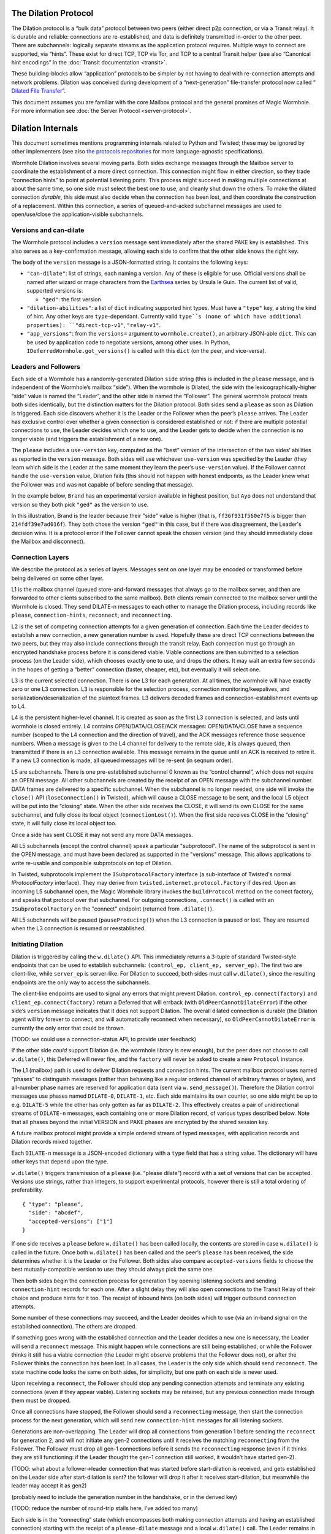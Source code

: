 The Dilation Protocol
=====================

The Dilation protocol is a “bulk data” protocol between two peers
(either direct p2p connection, or via a Transit relay). It is durable
and reliable: connections are re-established, and data is definitely
transmitted in-order to the other peer. There are subchannels: logically
separate streams as the application protocol requires. Multiple ways to
connect are supported, via “hints”. These exist for direct TCP, TCP via
Tor, and TCP to a central Transit helper (see also “Canonical hint
encodings” in the :doc:`Transit documentation <transit>`.

These building-blocks allow “application” protocols to be simpler by
not having to deal with re-connection attempts and network problems.
Dilation was conceived during development of a “next-generation”
file-transfer protocol now called “ `Dilated File
Transfer <https://github.com/magic-wormhole/magic-wormhole-protocols/pull/23>`__”.

This document assumes you are familiar with the core Mailbox protocol
and the general promises of Magic Wormhole. For more information see
:doc:`the Server Protocol <server-protocol>`.

Dilation Internals
==================

This document sometimes mentions programming internals related to Python
and Twisted; these may be ignored by other implementers (see also `the
protocols
repositories <https://github.com/magic-wormhole/magic-wormhole-protocols>`__
for more language-agnostic specifications).

Wormhole Dilation involves several moving parts. Both sides exchange
messages through the Mailbox server to coordinate the establishment of a
more direct connection. This connection might flow in either direction,
so they trade “connection hints” to point at potential listening ports.
This process might succeed in making multiple connections at about the
same time, so one side must select the best one to use, and cleanly shut
down the others. To make the dilated connection *durable*, this side
must also decide when the connection has been lost, and then coordinate
the construction of a replacement. Within this connection, a series of
queued-and-acked subchannel messages are used to open/use/close the
application-visible subchannels.

Versions and can-dilate
-----------------------

The Wormhole protocol includes a ``version`` message sent immediately
after the shared PAKE key is established. This also serves as a
key-confirmation message, allowing each side to confirm that the other
side knows the right key.

The body of the ``version`` message is a JSON-formatted string.
It contains the following keys:

- ``"can-dilate"``: list of strings, each naming a version. Any of these is eligible for use.
  Official versions shall be named after wizard or mage characters from
  the `Earthsea
  <https://en.wikipedia.org/wiki/List_of_characters_in_Earthsea>`_
  series by Ursula le Guin. The current list of valid, supported
  versions is:

  - ``"ged"``: the first version
- ``"dilation-abilities"``: a list of ``dict`` indicating supported
  hint types. Must have a ``"type"`` key, a string the kind of hint.
  Any other keys are ``type``-dependant. Currently valid ``type``s (none of which have additional properties): ``"direct-tcp-v1"``, ``"relay-v1"``.
- ``"app_versions"``: from the ``versions=`` argument to ``wormhole.create()``, an arbitrary JSON-able ``dict``.
  This can be used by application code to negotiate versions, among other uses. In Python, ``IDeferredWormhole.got_versions()`` is called with this ``dict`` (on the peer, and vice-versa).

.. seqdiag::

    seqdiag wormhole {
        Ayo; Mailbox; Brand;
        Ayo -> Brand [label="pake", color=blue]
        Ayo <- Brand [label="pake", color=darkgreen]
        === provisional key established ===
        Ayo <- Brand [label="version:\n can-dilate=[highdrake, ged]", color=darkgreen];
        Ayo -> Brand [label="version:\n can-dilate=[ged]", color=blue];

    }



Leaders and Followers
---------------------

Each side of a Wormhole has a randomly-generated Dilation ``side``
string (this is included in the ``please`` message, and is independent
of the Wormhole’s mailbox “side”). When the wormhole is Dilated, the
side with the lexicographically-higher “side” value is named the
“Leader”, and the other side is named the “Follower”. The general
wormhole protocol treats both sides identically, but the distinction
matters for the Dilation protocol. Both sides send a ``please`` as soon
as Dilation is triggered. Each side discovers whether it is the Leader
or the Follower when the peer’s ``please`` arrives. The Leader has
exclusive control over whether a given connection is considered
established or not: if there are multiple potential connections to use,
the Leader decides which one to use, and the Leader gets to decide when
the connection is no longer viable (and triggers the establishment of a
new one).

The ``please`` includes a ``use-version`` key, computed as the “best”
version of the intersection of the two sides’ abilities as reported in
the ``version`` message. Both sides will use whichever
``use-version`` was specified by the Leader (they learn which side is
the Leader at the same moment they learn the peer’s ``use-version``
value). If the Follower cannot handle the ``use-version`` value,
Dilation fails (this should not happen with honest endpoints, as the
Leader knew what the Follower was and was not capable of before
sending that message).

In the example below, ``Brand`` has an experimental version available
in highest position, but ``Ayo`` does not understand that version so they
both pick ``"ged"`` as the version to use.

.. seqdiag::

    seqdiag wormhole {
    Ayo; Mailbox; Brand;

        Ayo -> Brand [label="version:\n can-dilate=[ged]", color=blue];
        Ayo <- Brand [label="version:\n can-dilate=[experiment, ged]", color=darkgreen];

        === have key-confirmation + versions\ndilate() has been called ===

        Ayo -> Brand [label="dilate-0:\n type=please\n side=214fdf39e7ad016f\n use-version=ged", color=blue];
        Ayo <- Brand [label="dilate-1:\n type=please\n side=ff36f931f560e7f5\n use-version=ged", color=darkgreen];
    }

In this illustration, Brand is the leader because their "side" value is higher (that is, ``ff36f931f560e7f5`` is bigger than ``214fdf39e7ad016f``).
They both chose the version ``"ged"`` in this case, but if there was disagreement, the Leader's decision wins.
It is a protocol error if the Follower cannot speak the chosen version (and they should immediately close the Mailbox and disconnect).


Connection Layers
-----------------

We describe the protocol as a series of layers. Messages sent on one
layer may be encoded or transformed before being delivered on some other
layer.

L1 is the mailbox channel (queued store-and-forward messages that always
go to the mailbox server, and then are forwarded to other clients
subscribed to the same mailbox). Both clients remain connected to the
mailbox server until the Wormhole is closed. They send DILATE-n messages
to each other to manage the Dilation process, including records like
``please``, ``connection-hints``, ``reconnect``, and ``reconnecting``.

L2 is the set of competing connection attempts for a given generation of
connection. Each time the Leader decides to establish a new connection,
a new generation number is used. Hopefully these are direct TCP
connections between the two peers, but they may also include connections
through the transit relay. Each connection must go through an encrypted
handshake process before it is considered viable. Viable connections are
then submitted to a selection process (on the Leader side), which
chooses exactly one to use, and drops the others. It may wait an extra
few seconds in the hopes of getting a “better” connection (faster,
cheaper, etc), but eventually it will select one.

L3 is the current selected connection. There is one L3 for each
generation. At all times, the wormhole will have exactly zero or one L3
connection. L3 is responsible for the selection process, connection
monitoring/keepalives, and serialization/deserialization of the
plaintext frames. L3 delivers decoded frames and
connection-establishment events up to L4.

L4 is the persistent higher-level channel. It is created as soon as the
first L3 connection is selected, and lasts until wormhole is closed
entirely. L4 contains OPEN/DATA/CLOSE/ACK messages: OPEN/DATA/CLOSE have
a sequence number (scoped to the L4 connection and the direction of
travel), and the ACK messages reference those sequence numbers. When a
message is given to the L4 channel for delivery to the remote side, it
is always queued, then transmitted if there is an L3 connection
available. This message remains in the queue until an ACK is received to
retire it. If a new L3 connection is made, all queued messages will be
re-sent (in seqnum order).

L5 are subchannels. There is one pre-established subchannel 0 known as
the “control channel”, which does not require an OPEN message. All other
subchannels are created by the receipt of an OPEN message with the
subchannel number. DATA frames are delivered to a specific subchannel.
When the subchannel is no longer needed, one side will invoke the
``close()`` API (``loseConnection()`` in Twisted), which will cause a
CLOSE message to be sent, and the local L5 object will be put into the
“closing” state. When the other side receives the CLOSE, it will send its
own CLOSE for the same subchannel, and fully close its local object
(``connectionLost()``). When the first side receives CLOSE in the
“closing” state, it will fully close its local object too.

Once a side has sent CLOSE it may not send any more DATA messages.

All L5 subchannels (except the control channel) speak a particular
"subprotocol".  The name of the subprotocol is sent in the OPEN
message, and must have been declared as supported in the "versions"
message. This allows applications to write re-usable and composible
subprotocols on top of Dilation.

In Twisted, subprotocols implement the ``ISubprotocolFactory``
interface (a sub-interface of Twisted's normal `IProtocolFactory`
interface).
They may derive from ``twisted.internet.protocol.Factory`` if desired.
Upon an incoming L5 subchannel open, the Magic Wormhole library
invokes the ``buildProtocol`` method on the correct factory, and
speaks that protocol over that subchannel.
For outgoing connections, ``.connect()`` is called with an
``ISubprotocolFactory`` on the "connect" endpoint (returned from
``.dilate()``).

All L5 subchannels will be paused (``pauseProducing()``) when the L3
connection is paused or lost. They are resumed when the L3 connection is
resumed or reestablished.

Initiating Dilation
-------------------

Dilation is triggered by calling the ``w.dilate()`` API. This
immediately returns a 3-tuple of standard Twisted-style endpoints that
can be used to establish subchannels:
``(control_ep, client_ep, server_ep)``. The first two are client-like,
while ``server_ep`` is server-like. For Dilation to succeed, both sides
must call ``w.dilate()``, since the resulting endpoints are the only way
to access the subchannels.

The client-like endpoints are used to signal any errors that might
prevent Dilation. ``control_ep.connect(factory)`` and
``client_ep.connect(factory)`` return a Deferred that will errback (with
``OldPeerCannotDilateError``) if the other side’s ``version`` message
indicates that it does not support Dilation. The overall dilated
connection is durable (the Dilation agent will try forever to connect,
and will automatically reconnect when necessary), so
``OldPeerCannotDilateError`` is currently the only error that could be
thrown.

(TODO: we could use a connection-status API, to provide user feedback)

If the other side *could* support Dilation (i.e. the wormhole library is
new enough), but the peer does not choose to call ``w.dilate()``, this
Deferred will never fire, and the ``factory`` will never be asked to
create a new ``Protocol`` instance.

The L1 (mailbox) path is used to deliver Dilation requests and
connection hints. The current mailbox protocol uses named “phases” to
distinguish messages (rather than behaving like a regular ordered
channel of arbitrary frames or bytes), and all-number phase names are
reserved for application data (sent via ``w.send_message()``). Therefore
the Dilation control messages use phases named ``DILATE-0``,
``DILATE-1``, etc. Each side maintains its own counter, so one side
might be up to e.g. ``DILATE-5`` while the other has only gotten as far
as ``DILATE-2``. This effectively creates a pair of unidirectional
streams of ``DILATE-n`` messages, each containing one or more Dilation
record, of various types described below. Note that all phases beyond
the initial VERSION and PAKE phases are encrypted by the shared session
key.

A future mailbox protocol might provide a simple ordered stream of typed
messages, with application records and Dilation records mixed together.

Each ``DILATE-n`` message is a JSON-encoded dictionary with a ``type``
field that has a string value. The dictionary will have other keys that
depend upon the type.

``w.dilate()`` triggers transmission of a ``please`` (i.e. “please
dilate”) record with a set of versions that can be accepted. Versions
use strings, rather than integers, to support experimental protocols,
however there is still a total ordering of preferability.

::

   { "type": "please",
     "side": "abcdef",
     "accepted-versions": ["1"]
   }

If one side receives a ``please`` before ``w.dilate()`` has been called
locally, the contents are stored in case ``w.dilate()`` is called in the
future. Once both ``w.dilate()`` has been called and the peer’s
``please`` has been received, the side determines whether it is the
Leader or the Follower. Both sides also compare ``accepted-versions``
fields to choose the best mutually-compatible version to use: they
should always pick the same one.

Then both sides begin the connection process for generation 1 by opening
listening sockets and sending ``connection-hint`` records for each one.
After a slight delay they will also open connections to the Transit
Relay of their choice and produce hints for it too. The receipt of
inbound hints (on both sides) will trigger outbound connection attempts.

Some number of these connections may succeed, and the Leader decides
which to use (via an in-band signal on the established connection). The
others are dropped.

If something goes wrong with the established connection and the Leader
decides a new one is necessary, the Leader will send a ``reconnect``
message. This might happen while connections are still being
established, or while the Follower thinks it still has a viable
connection (the Leader might observe problems that the Follower does
not), or after the Follower thinks the connection has been lost. In all
cases, the Leader is the only side which should send ``reconnect``. The
state machine code looks the same on both sides, for simplicity, but one
path on each side is never used.

Upon receiving a ``reconnect``, the Follower should stop any pending
connection attempts and terminate any existing connections (even if they
appear viable). Listening sockets may be retained, but any previous
connection made through them must be dropped.

Once all connections have stopped, the Follower should send a
``reconnecting`` message, then start the connection process for the next
generation, which will send new ``connection-hint`` messages for all
listening sockets.

Generations are non-overlapping. The Leader will drop all connections
from generation 1 before sending the ``reconnect`` for generation 2, and
will not initiate any gen-2 connections until it receives the matching
``reconnecting`` from the Follower. The Follower must drop all gen-1
connections before it sends the ``reconnecting`` response (even if it
thinks they are still functioning: if the Leader thought the gen-1
connection still worked, it wouldn’t have started gen-2).

(TODO: what about a follower->leader connection that was started before
start-dilation is received, and gets established on the Leader side
after start-dilation is sent? the follower will drop it after it
receives start-dilation, but meanwhile the leader may accept it as gen2)

(probably need to include the generation number in the handshake, or in
the derived key)

(TODO: reduce the number of round-trip stalls here, I’ve added too many)

Each side is in the “connecting” state (which encompasses both making
connection attempts and having an established connection) starting with
the receipt of a ``please-dilate`` message and a local ``w.dilate()``
call. The Leader remains in that state until it abandons the connection
and sends a ``reconnect`` message, at which point it remains in the
“flushing” state until the Follower’s ``reconnecting`` message is
received. The Follower remains in “connecting” until it receives
``reconnect``, then it stays in “dropping” until it finishes halting all
outstanding connections, after which it sends ``reconnecting`` and
switches back to “connecting”.

“Connection hints” are type/address/port records that tell the other
side of likely targets for L2 connections. Both sides will try to
determine their external IP addresses, listen on a TCP port, and
advertise ``(tcp, external-IP, port)`` as a connection hint. The Transit
Relay is also used as a (lower-priority) hint. These are sent in
``connection-hint`` records, which can be sent any time after both
sending and receiving a ``please`` record. Each side will initiate
connections upon receipt of the hints.

::

   { "type": "connection-hints",
     "hints": [ ... ]
   }

Hints can arrive at any time. One side might immediately send hints that
can be computed quickly, then send additional hints later as they become
available. For example, it might enumerate the local network interfaces
and send hints for all of the LAN addresses first, then send
port-forwarding (UPnP) requests to the local router. When the forwarding
is established (providing an externally-visible IP address and port), it
can send additional hints for that new endpoint. If the other peer
happens to be on the same LAN, the local connection can be established
without waiting for the router’s response.

Connection Hint Format
~~~~~~~~~~~~~~~~~~~~~~

Each member of the ``hints`` field describes a potential L2 connection
target endpoint, with an associated priority and a set of hints.

The priority is a number (positive or negative float), where larger
numbers indicate that the client supplying that hint would prefer to use
this connection over others of lower number. This indicates a sense of
cost or performance. For example, the Transit Relay is lower priority
than a direct TCP connection, because it incurs a bandwidth cost (on the
relay operator), as well as adding latency.

Each endpoint has a set of hints, because the same target might be
reachable by multiple hints. Once one hint succeeds, there is no point
in using the other hints.

TODO: think this through some more. What’s the example of a single
endpoint reachable by multiple hints? Should each hint have its own
priority, or just each endpoint?


L2 protocol
-----------

Upon successful connection (``connectionMade()`` in Twisted), both sides
send their handshake message. The Leader sends the ASCII bytes
``"Magic-Wormhole Dilation Handshake v1 Leader\n\n"``. The Follower
sends the ASCII bytes
``"Magic-Wormhole Dilation Handshake v1 Follower\n\n"``. This should
trigger an immediate error for most non-magic-wormhole listeners
(e.g. HTTP servers that were contacted by accident). If the wrong
handshake is received, the connection must be dropped. For debugging
purposes, the node might want to keep looking at data beyond the first
incorrect character and log a few hundred characters until the first
newline.

Everything beyond the last byte of the handshake consists of Noise
protocol messages.

L2 Message Framing
~~~~~~~~~~~~~~~~~~

Noise itself has a 65535-byte (``2**16 - 1``) limit on encoded message
sizes – however the *payload* is 16 bytes smaller that this limit. The
L2 protocol can deliver any *encoded* message up to an unsigned 4-byte
integer in length (4.0 GiB or ``2**32`` bytes). Due to overhead, the
actual limit for the payload of each frame is 4293918703 bytes (65537
Noise messages with 65519 bytes of payload each).

The encoding works like this: there is a 4-byte big-endian length field,
followed by some number of Noise packets. There is no leading length
field on each Noise packet: implementations MUST respect the Noise
limits. So if the length field indicates a message bigger than 65535,
the reader pulls 65535 bytes out of the stream, decrypts that blob as a
Noise message, subtracts 65535 from the total and continues. The last
Noise message will obviously be less than or exactly 65535 bytes.

The entire decoded blob is then “one L2 message” and is delivered
upstream.

On the encoding side, note that 16 bytes of each maximum 65535-byte
Noise message is used for authentication data. This means that when
encoding *payload*, implementations pull at most 65519 bytes of
plaintext at once and encrypt it (yielding 65535 bytes of ciphertext).
Implementations should avoid sending enormous messages like this, but it
is possible.

The Noise cryptography uses the ``NNpsk0`` pattern with the Leader as
the first party (``"-> psk, e"`` in the Noise spec), and the Follower as
the second (``"<- e, ee"``). The pre-shared-key is the “Dilation key”,
which is statically derived from the master PAKE key using HKDF. Each L2
connection uses the same Dilation key, but different ephemeral keys, so
each gets a different session key.

The exact Noise protocol in use is
``"Noise_NNpsk0_25519_ChaChaPoly_BLAKE2s"``.

The HKDF used to derive the “Dilation key” is the RFC5869 HMAC
construction, with: shared-key-material consisting of the PAKE key; a
tag of the ASCII bytes ``"dilation-v1"``; no salt; and length equal to
32 bytes. The hash algorithm is SHA256. (The exact HKDF derivation is in
``wormhole/util.py``, wrapping an underlying ``cryptography`` library
primitive).

The Leader sends the first message, which is a psk-encrypted ephemeral
key. The Follower sends the next message, its own psk-encrypted
ephemeral key. These two messages are known as “handshake messages” in
the Noise protocol, and must be processed in a specific order (the
Leader must not accept the Follower’s message until it has generated its
own). Noise allows handshake messages to include a payload, but we do
not use this feature.

All subsequent messages are known as “Noise transport messages”, and use
independent channels for each direction, so they no longer have ordering
dependencies. Transport messages are encrypted by the shared key, in a
form that evolves as more messages are sent.

The Follower’s first transport message is an empty packet, which we use
as a “key confirmation message” (KCM).

The Leader doesn’t send a transport message right away: it waits to see
the Follower’s KCM, which indicates this connection is viable (i.e. the
Follower used the same Dilation key as the Leader, which means they both
used the same wormhole code).

The Leader delivers the now-viable protocol object to the L3 manager,
which will decide which connection to select. When some L2 connection is
selected to be the new L3, the Leader finally sends an empty KCM of its
own over that L2, to let the Follower know which connection has been
selected. All other L2 connections (either viable or still in handshake)
are dropped, and all other connection attempts are cancelled. All
listening sockets may or may not be shut down (TODO: think about it).

After sending their KCM, the Follower will wait for either an empty KCM
(at which point the L2 connection is delivered to the Dilation manager
as the new L3), a disconnection, or an invalid message (which causes the
connection to be dropped). Other connections and/or listening sockets
are stopped.

L2 Message Payload Encoding
~~~~~~~~~~~~~~~~~~~~~~~~~~~

Above, we talk about *frames*. Inside each frame is a plaintext payload
(of maximum 4293918703 bytes as above). These plaintexts are
binary-encoded messages of the L2 protocol layer, consisting of these
types with corresponding 1-byte tags:

-  KCM: ``0x00``
-  PING: ``0x01``
-  PONG: ``0x02``
-  OPEN: ``0x03``
-  DATA: ``0x04``
-  CLOSE: ``0x05``
-  ACK: ``0x06``

Every message starts with its tag. Following the tag is a
message-specific encoding. In all messages, a “subchannel-id” (if
present) is a 4-byte big-endian unsigned int. A “sequence-number” (if
present) is a 4-byte big-endian unsigned int.

The messages are encoded like this (after the tag):

-  KCM: no other data
-  PING: arbitrary 4 byte “ping id”
-  PONG: arbitrary 4 byte “ping id”
-  OPEN: subchannel-id, sequence-number
-  DATA: subchannel-id, sequence-number, data
-  CLOSE: subchannel-id, sequence-number
-  ACK: sequence-number

For example, an OPEN would be encoded in 9 bytes of payload – so the
resulting Noise message is 9 + 16 bytes, surrounded by a frame with
leading 4-byte size for 29 bytes. A DATA message is thus 9 bytes plus
the actual “data payload” (when wrapped in Noise, and following the
limits in the framing section, this means the absolute biggest single
application message possible is 4293918703 - 9 or 4293918694 bytes).

Python Implementation Details
~~~~~~~~~~~~~~~~~~~~~~~~~~~~~

For developers attempting to understand the Python reference
implementation (in the ``wormhole._dilation`` package):

Internally, the overall endeavour is managed by the ``Manager`` object.
For each generation, a single ``Connection`` object is created; this
object manages the race between potential hints-based peer connections.
A ``DilatedConnctionProtocol`` instance manages the Noise session
itself.

It knows via its ``_role`` attribute whether it is on the Leader or
Follower side, which affects both the role it plays in the Noise
pattern, and the reaction to receiving the handshake message / ephemeral
key (for which only the Follower sends an empty KCM message).

After that, the ``DilatedConnectionProtocol`` notifies the management
objects in three situations:

-  the Noise session produces a valid KCM message (``Connector``
   notified with ``add_candidate()``).
-  the Noise session reports a failed decryption (``Manager`` notified
   via ``connector_connection_lost()``)
-  the TCP session is lost (``Manager`` notified via
   ``connector_connection_lost()``)

During “normal operation” (after handshakes and KCMs), the ``Manager``
is notified on every received and decrypted message (via
``got_record``).

The L3 management object uses this reference to either close the
connection (for errors or when the selection process chooses someone
else), to send the KCM message (after selection, only for the Leader),
or to send other L4 messages. The L3 object will retain a reference to
the winning L2 object. See also the state-machine diagrams.


L3 protocol
-----------

The L3 layer is responsible for connection selection,
monitoring/keepalives, and message (de)serialization. Framing is handled
by L2, so the inbound L3 codepath receives single-message bytestrings,
and delivers the same down to L2 for encryption, framing, and
transmission.

Connection selection takes place exclusively on the Leader side, and
includes the following:

-  receipt of viable L2 connections from below (indicated by the first
   valid decrypted frame received for any given connection)
-  expiration of a timer
-  comparison of TBD quality/desirability/cost metrics of viable
   connections
-  selection of winner
-  instructions to losing connections to disconnect
-  delivery of KCM message through winning connection
-  retain reference to winning connection

On the Follower side, the L3 manager just waits for the first connection
to receive the Leader’s KCM, at which point it is retained and all
others are dropped.

The L3 manager knows which “generation” of connection is being
established. Each generation uses a different Dilation key (?), and is
triggered by a new set of L1 messages. Connections from one generation
should not be confused with those of a different generation.

Each time a new L3 connection is established, the L4 protocol is
notified. It will will immediately send all the L4 messages waiting in
its outbound queue. The L3 protocol simply wraps these in Noise frames
and sends them to the other side.

The L3 manager monitors the viability of the current connection, and
declares it as lost when bidirectional traffic cannot be maintained. It
uses PING and PONG messages to detect this. These also serve to keep NAT
entries alive, since many firewalls will stop forwarding packets if they
don’t observe any traffic for e.g. 5 minutes.

Our goals are:

-  don’t allow more than 30? seconds to pass without at least *some*
   data being sent along each side of the connection
-  allow the Leader to detect silent connection loss within 60? seconds
-  minimize overhead

We need both sides to:

-  maintain a 30-second repeating timer
-  set a flag each time we write to the connection
-  each time the timer fires, if the flag was clear then send a PONG,
   otherwise clear the flag

In addition, the Leader must:

-  run a 60-second repeating timer (ideally somewhat offset from the
   other)
-  set a flag each time we receive data from the connection
-  each time the timer fires, if the flag was clear then drop the
   connection, otherwise clear the flag

In the future, we might have L2 links that are less connection-oriented,
which might have a unidirectional failure mode, at which point we’ll
need to monitor full roundtrips. To accomplish this, the Leader will
send periodic unconditional PINGs, and the Follower will respond with
PONGs. If the Leader->Follower connection is down, the PINGs won’t
arrive and no PONGs will be produced. If the Follower->Leader direction
has failed, the PONGs won’t arrive. The delivery of both will be delayed
by actual data, so the timeouts should be adjusted if we see regular
data arriving.

If the connection is dropped before the wormhole is closed (either the
other end explicitly dropped it, we noticed a problem and told TCP to
drop it, or TCP noticed a problem itself), the Leader-side L3 manager
will initiate a reconnection attempt. This uses L1 to send a new DILATE
message through the mailbox server, along with new connection hints.
Eventually this will result in a new L3 connection being established.

Finally, L3 is responsible for message serialization and
deserialization. L2 performs decryption and delivers plaintext frames to
L3. Each frame starts with a one-byte type indicator. The rest of the
message depends upon the type:

-  0x00 PING, 4-byte ping-id
-  0x01 PONG, 4-byte ping-id
-  0x02 OPEN, 4-byte subchannel-id, 4-byte seqnum
-  0x03 DATA, 4-byte subchannel-id, 4-byte seqnum, variable-length
   payload
-  0x04 CLOSE, 4-byte subchannel-id, 4-byte seqnum
-  0x05 ACK, 4-byte response-seqnum

All seqnums are big-endian, and are provided by the L4 protocol. The
other fields are arbitrary and not interpreted as integers. The
subchannel-ids must be allocated by both sides without collision, but
otherwise they are only used to look up L5 objects for dispatch. The
response-seqnum is always copied from the OPEN/DATA/CLOSE packet being
acknowledged.

L3 consumes the PING and PONG messages. Receiving any PING will provoke
a PONG in response, with a copy of the ping-id field. The 30-second
timer will produce unprovoked PONGs with a ping-id of all zeros. A
future viability protocol will use PINGs to test for roundtrip
functionality.

All other messages (OPEN/DATA/CLOSE/ACK) are deserialized and delivered
“upstairs” to the L4 protocol handler.

The current L3 connection’s ``IProducer``/``IConsumer`` interface is
made available to the L4 flow-control manager.

L4 protocol
-----------

The L4 protocol manages a durable stream of OPEN/DATA/CLOSE/ACK
messages. Since each will be enclosed in a Noise frame before they pass
to L3, they do not need length fields or other framing.

Each OPEN/DATA/CLOSE has a sequence number, starting at 0, and
monotonically increasing by 1 for each message. Each direction has a
separate number space.

The L4 manager maintains a double-ended queue of unacknowledged outbound
messages. Subchannel activity (opening, closing, sending data) cause
messages to be added to this queue. If an L3 connection is available,
these messages are also sent over that connection, but they remain in
the queue in case the connection is lost and they must be retransmitted
on some future replacement connection. Messages stay in the queue until
they can be retired by the receipt of an ACK with a matching
response-sequence-number. This provides reliable message delivery that
survives the L3 connection being replaced.

ACKs are not acked, nor do they have seqnums of their own. Each inbound
side remembers the highest ACK it has sent, and ignores incoming
OPEN/DATA/CLOSE messages with that sequence number or higher. This
ensures in-order at-most-once processing of OPEN/DATA/CLOSE messages.

Each inbound OPEN message causes a new L5 subchannel object to be
created. Subsequent DATA/CLOSE messages for the same subchannel-id are
delivered to that object.

Each time an L3 connection is established, the side will immediately
send all L4 messages waiting in the outbound queue. A future protocol
might reduce this duplication by including the highest received
sequence number in the L1 PLEASE message, which would effectively
retire queued messages before initiating the L2 connection process. On
any given L3 connection, all messages are sent in-order. The receipt
of an ACK for seqnum ``N`` allows all messages with ``seqnum <= N`` to
be retired.

The L4 layer is also responsible for managing flow control among the L3
connection and the various L5 subchannels.

L5 subchannels
--------------

The L5 layer consists of a collection of “subchannel” objects, a
dispatcher, and the endpoints that provide the Twisted-flavored API.

Other than the “control channel”, all subchannels are created by a
client endpoint connection API. The side that calls this API is named
the Initiator, and the other side is named the Acceptor. Subchannels can
be initiated in either direction, independent of the Leader/Follower
distinction. For a typical file-transfer application, the subchannel
would be initiated by the side seeking to send a file.

Each subchannel uses a distinct subchannel-id, which is a four-byte
identifier. Both directions share a number space (unlike L4 seqnums), so
the rule is that the Leader side sets the last bit of the last byte to a
1, while the Follower sets it to a 0. These are not generally treated as
integers, however for the sake of debugging, the implementation
generates them with a simple big-endian-encoded counter (``counter*2+1``
for the Leader, ``counter*2+2`` for the Follower, with id ``0`` reserved
for the control channel).

When the ``client_ep.connect()`` API is called, the Initiator allocates
a subchannel-id and sends an OPEN. It can then immediately send DATA
messages with the outbound data (there is no special response to an
OPEN, so there is no need to wait). The Acceptor will trigger their
``.connectionMade`` handler upon receipt of the OPEN.

Subchannels are durable: they do not close until one side calls
``.loseConnection`` on the subchannel object (or the enclosing Wormhole
is closed). Either the Initiator or the Acceptor can call
``.loseConnection``. This causes a CLOSE message to be sent (with the
subchannel-id). The other side will send its own CLOSE message in
response. Each side will signal the ``.connectionLost()`` event upon
receipt of a CLOSE.

There is no equivalent to TCP’s “half-closed” state, however if only one
side calls ``close()``, then all data written before that call will be
delivered before the other side observes ``.connectionLost()``. Any
inbound data that was queued for delivery before the other side sees the
CLOSE will still be delivered to the side that called ``close()`` before
it sees ``.connectionLost()``. Internally, the side which called
``.loseConnection`` will remain in a special “closing” state until the
CLOSE response arrives, during which time DATA payloads are still
delivered. After calling ``close()`` (or receiving CLOSE), any outbound
``.write()`` calls will trigger an error.

(TODO: it would be nice to have half-close, especially for simple
FTP-like file transfers)

DATA payloads that arrive for a non-open subchannel are logged and
discarded.

This protocol calls for one OPEN and two CLOSE messages for each
subchannel, with some arbitrary number of DATA messages in between.
Subchannel-ids should not be reused (it would probably work, the
protocol hasn’t been analyzed enough to be sure).

The “control channel” is special. It uses a subchannel-id of all zeros,
and is opened implicitly by both sides as soon as the first L3
connection is selected. It is routed to a special client-on-both-sides
endpoint, rather than causing the listening endpoint to accept a new
connection. This avoids the need for application-level code to negotiate
who should be the one to open it. The Leader/Follower distinction is
private to the Wormhole internals: applications are not obligated to
pick a side. Applications which need to negotiate their way into
asymmetry should send a random number through the control channel and
use it to assign themselves an application-level role.

OPEN and CLOSE messages for the control channel are logged and
discarded. The control-channel client endpoints can only be used once,
and does not close until the Wormhole itself is closed.

Each OPEN/DATA/CLOSE message is delivered to the L4 object for queueing,
delivery, and eventual retirement. The L5 layer does not keep track of
old messages.

Flow Control
~~~~~~~~~~~~

Subchannels are flow-controlled by pausing their writes when the L3
connection is paused, and pausing the L3 connection when the subchannel
signals a pause. When the outbound L3 connection is full, *all*
subchannels are paused. Likewise the inbound connection is paused if
*any* of the subchannels asks for a pause. This is much easier to
implement and improves our utilization factor (we can use TCP’s
window-filling algorithm, instead of rolling our own), but will block
all subchannels even if only one of them gets full. This shouldn’t
matter for many applications, but might be noticeable when combining
very different kinds of traffic (e.g. a chat conversation sharing a
wormhole with file-transfer might prefer the IM text to take priority).

(TODO: it would be nice to have per-subchannel flow control)

Each subchannel implements Twisted’s ``ITransport``, ``IProducer``, and
``IConsumer`` interfaces. The Endpoint API causes a new ``IProtocol``
object to be created (by the caller’s factory) and glued to the
subchannel object in the ``.transport`` property, as is standard in
Twisted-based applications.

All subchannels are also paused when the L3 connection is lost, and are
unpaused when a new replacement connection is selected.
